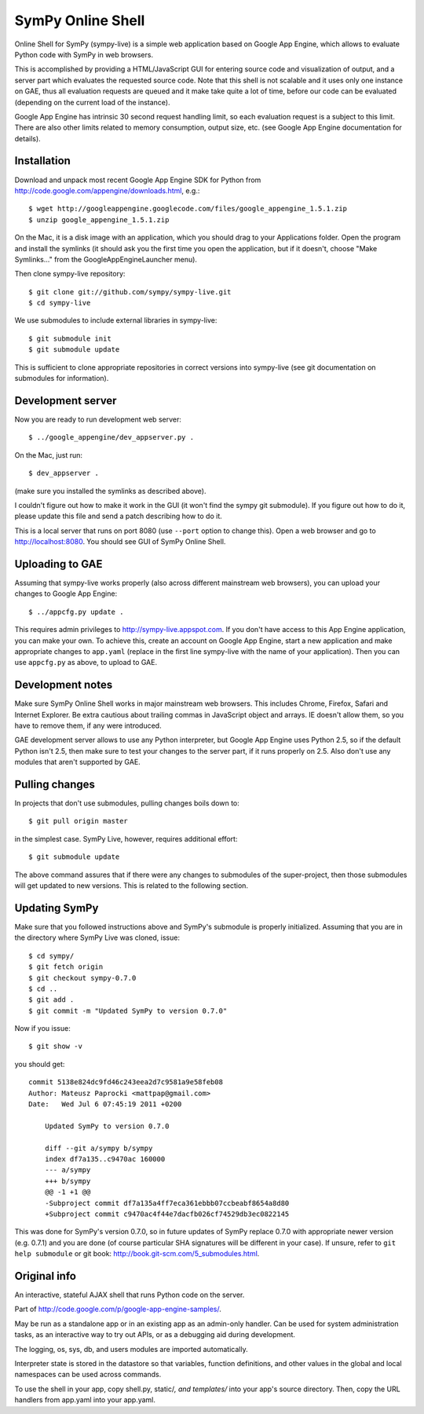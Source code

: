 SymPy Online Shell
==================

Online Shell for SymPy (sympy-live) is a simple web application based on
Google App Engine, which allows to evaluate Python code with SymPy in web
browsers.

This is accomplished by providing a HTML/JavaScript GUI for entering source
code and visualization of output, and a server part which evaluates the
requested source code. Note that this shell is not scalable and it uses
only one instance on GAE, thus all evaluation requests are queued and it
make take quite a lot of time, before our code can be evaluated (depending
on the current load of the instance).

Google App Engine has intrinsic 30 second request handling limit, so each
evaluation request is a subject to this limit. There are also other limits
related to memory consumption, output size, etc. (see Google App Engine
documentation for details).

Installation
------------

Download and unpack most recent Google App Engine SDK for Python from
http://code.google.com/appengine/downloads.html, e.g.::

    $ wget http://googleappengine.googlecode.com/files/google_appengine_1.5.1.zip
    $ unzip google_appengine_1.5.1.zip

On the Mac, it is a disk image with an application, which you should
drag to your Applications folder.  Open the program and install the
symlinks (it should ask you the first time you open the application, but
if it doesn't, choose "Make Symlinks..." from the
GoogleAppEngineLauncher menu).

Then clone sympy-live repository::

    $ git clone git://github.com/sympy/sympy-live.git
    $ cd sympy-live

We use submodules to include external libraries in sympy-live::

    $ git submodule init
    $ git submodule update

This is sufficient to clone appropriate repositories in correct versions
into sympy-live (see git documentation on submodules for information).

Development server
------------------

Now you are ready to run development web server::

    $ ../google_appengine/dev_appserver.py .

On the Mac, just run::

    $ dev_appserver .

(make sure you installed the symlinks as described above).  

I couldn't figure out how to make it work in the GUI (it won't find the
sympy git submodule).  If you figure out how to do it, please update
this file and send a patch describing how to do it.

This is a local server that runs on port 8080 (use ``--port`` option to
change this). Open a web browser and go to http://localhost:8080. You
should see GUI of SymPy Online Shell.

Uploading to GAE
----------------

Assuming that sympy-live works properly (also across different mainstream
web browsers), you can upload your changes to Google App Engine::

    $ ../appcfg.py update .

This requires admin privileges to http://sympy-live.appspot.com. If you
don't have access to this App Engine application, you can make your own.
To achieve this, create an account on Google App Engine, start a new
application and make appropriate changes to ``app.yaml`` (replace in the
first line sympy-live with the name of your application). Then you can
use ``appcfg.py`` as above, to upload to GAE.

Development notes
-----------------

Make sure SymPy Online Shell works in major mainstream web browsers. This
includes Chrome, Firefox, Safari and Internet Explorer. Be extra cautious
about trailing commas in JavaScript object and arrays. IE doesn't allow
them, so you have to remove them, if any were introduced.

GAE development server allows to use any Python interpreter, but Google
App Engine uses Python 2.5, so if the default Python isn't 2.5, then make
sure to test your changes to the server part, if it runs properly on 2.5.
Also don't use any modules that aren't supported by GAE.

Pulling changes
---------------

In projects that don't use submodules, pulling changes boils down to::

    $ git pull origin master

in the simplest case. SymPy Live, however, requires additional effort::

    $ git submodule update

The above command assures that if there were any changes to submodules
of the super-project, then those submodules will get updated to new
versions. This is related to the following section.

Updating SymPy
--------------

Make sure that you followed instructions above and SymPy's submodule is
properly initialized. Assuming that you are in the directory where SymPy
Live was cloned, issue::

    $ cd sympy/
    $ git fetch origin
    $ git checkout sympy-0.7.0
    $ cd ..
    $ git add .
    $ git commit -m "Updated SymPy to version 0.7.0"

Now if you issue::

    $ git show -v

you should get::

    commit 5138e824dc9fd46c243eea2d7c9581a9e58feb08
    Author: Mateusz Paprocki <mattpap@gmail.com>
    Date:   Wed Jul 6 07:45:19 2011 +0200

        Updated SymPy to version 0.7.0

        diff --git a/sympy b/sympy
        index df7a135..c9470ac 160000
        --- a/sympy
        +++ b/sympy
        @@ -1 +1 @@
        -Subproject commit df7a135a4ff7eca361ebbb07ccbeabf8654a8d80
        +Subproject commit c9470ac4f44e7dacfb026cf74529db3ec0822145

This was done for SymPy's version 0.7.0, so in future updates of SymPy replace
0.7.0 with appropriate newer version (e.g. 0.7.1) and you are done (of course
particular SHA signatures will be different in your case). If unsure, refer to
``git help submodule`` or git book: http://book.git-scm.com/5_submodules.html.

Original info
-------------

An interactive, stateful AJAX shell that runs Python code on the server.

Part of http://code.google.com/p/google-app-engine-samples/.

May be run as a standalone app or in an existing app as an admin-only handler.
Can be used for system administration tasks, as an interactive way to try out
APIs, or as a debugging aid during development.

The logging, os, sys, db, and users modules are imported automatically.

Interpreter state is stored in the datastore so that variables, function
definitions, and other values in the global and local namespaces can be used
across commands.

To use the shell in your app, copy shell.py, static/*, and templates/* into
your app's source directory. Then, copy the URL handlers from app.yaml into
your app.yaml.

